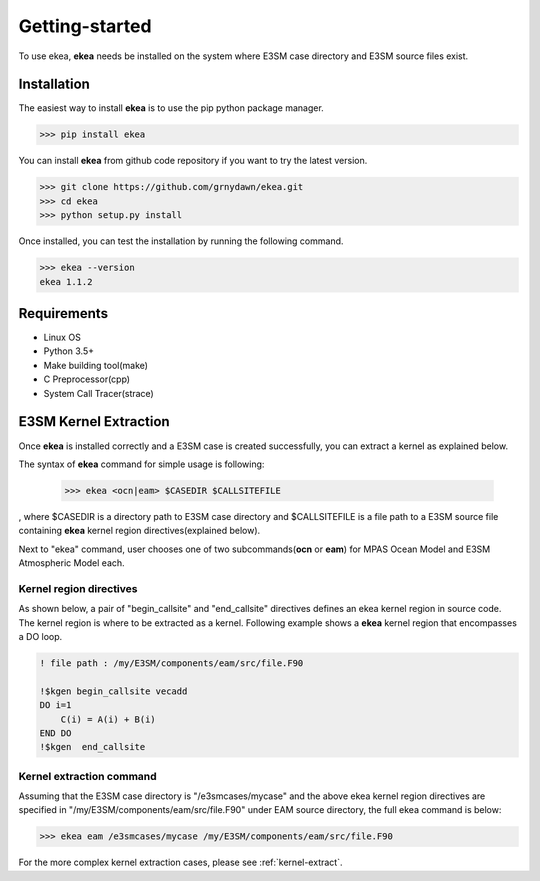 .. _intro:

===============
Getting-started
===============

To use ekea, **ekea** needs be installed on the system where E3SM case directory and E3SM source files exist.

-------------
Installation
-------------

The easiest way to install **ekea** is to use the pip python package manager. 

.. code-block:: bash

        >>> pip install ekea

You can install **ekea** from github code repository if you want to try the latest version.

.. code-block:: bash

        >>> git clone https://github.com/grnydawn/ekea.git
        >>> cd ekea
        >>> python setup.py install

Once installed, you can test the installation by running the following command.

.. code-block:: bash

        >>> ekea --version
        ekea 1.1.2

------------
Requirements
------------

- Linux OS
- Python 3.5+
- Make building tool(make)
- C Preprocessor(cpp)
- System Call Tracer(strace)

-------------------------
E3SM Kernel Extraction
-------------------------

Once **ekea** is installed correctly and a E3SM case is created successfully, you can extract a kernel as explained below.

The syntax of **ekea** command for simple usage is following:

        >>> ekea <ocn|eam> $CASEDIR $CALLSITEFILE

, where $CASEDIR is a directory path to E3SM case directory and $CALLSITEFILE is a file path to a E3SM source file containing **ekea** kernel region directives(explained below).

Next to "ekea" command, user chooses one of two subcommands(**ocn** or **eam**) for MPAS Ocean Model and E3SM Atmospheric Model each.

Kernel region directives
-------------------------

As shown below, a pair of "begin_callsite" and "end_callsite" directives defines an ekea kernel region in source code. The kernel region is where to be extracted as a kernel. Following example shows a **ekea** kernel region that encompasses a DO loop.

.. code-block:: fortran

        ! file path : /my/E3SM/components/eam/src/file.F90

        !$kgen begin_callsite vecadd
        DO i=1
            C(i) = A(i) + B(i)
        END DO
        !$kgen  end_callsite

Kernel extraction command
-------------------------

Assuming that the E3SM case directory is "/e3smcases/mycase" and the above ekea kernel region directives are specified in "/my/E3SM/components/eam/src/file.F90" under EAM source directory, the full ekea command is below:

.. code-block:: bash

        >>> ekea eam /e3smcases/mycase /my/E3SM/components/eam/src/file.F90


For the more complex kernel extraction cases, please see :ref:`kernel-extract`.
